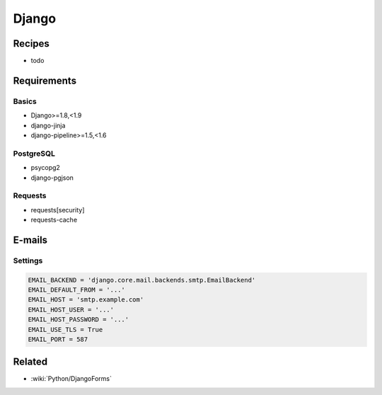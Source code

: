 Django
======

Recipes
:::::::

* todo

Requirements
::::::::::::

Basics
------

* Django>=1.8,<1.9
* django-jinja
* django-pipeline>=1.5,<1.6

PostgreSQL
----------

* psycopg2
* django-pgjson

Requests
--------

* requests[security]
* requests-cache

E-mails
:::::::

Settings
--------

.. code-block:: python

    EMAIL_BACKEND = 'django.core.mail.backends.smtp.EmailBackend'
    EMAIL_DEFAULT_FROM = '...'
    EMAIL_HOST = 'smtp.example.com'
    EMAIL_HOST_USER = '...'
    EMAIL_HOST_PASSWORD = '...'
    EMAIL_USE_TLS = True
    EMAIL_PORT = 587
    
Related
:::::::

* :wiki:`Python/DjangoForms`
